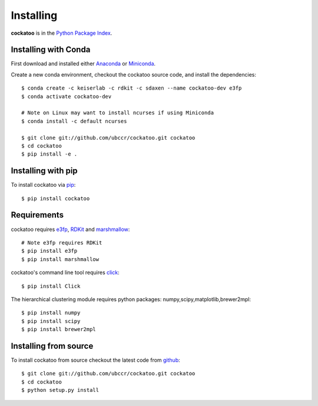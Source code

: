 Installing
======================
.. highlight:: bash

**cockatoo** is in the `Python Package Index <http://pypi.python.org/pypi/cockatoo/>`_.

Installing with Conda
----------------------

First download and installed either `Anaconda <https://www.anaconda.com/distribution/>`_ or
`Miniconda <https://docs.conda.io/en/latest/miniconda.html>`_.

Create a new conda environment, checkout the cockatoo source code, and install
the dependencies::

    $ conda create -c keiserlab -c rdkit -c sdaxen --name cockatoo-dev e3fp
    $ conda activate cockatoo-dev

    # Note on Linux may want to install ncurses if using Miniconda
    $ conda install -c default ncurses

    $ git clone git://github.com/ubccr/cockatoo.git cockatoo
    $ cd cockatoo
    $ pip install -e .

Installing with pip
----------------------

To install cockatoo via `pip <http://pypi.python.org/pypi/pip>`_::

  $ pip install cockatoo

Requirements
----------------------

cockatoo requires `e3fp <https://github.com/keiserlab/e3fp>`_, `RDKit <http://rdkit.org/>`_ and `marshmallow <http://marshmallow.readthedocs.org>`_::

  # Note e3fp requires RDKit
  $ pip install e3fp
  $ pip install marshmallow

cockatoo's command line tool requires `click <http://click.pocoo.org/>`_::

  $ pip install Click

The hierarchical clustering module requires python packages: numpy,scipy,matplotlib,brewer2mpl::
    
  $ pip install numpy
  $ pip install scipy
  $ pip install brewer2mpl

Installing from source
-----------------------

To install cockatoo from source checkout the latest code from `github <https://github.com/ubccr/cockatoo>`_::

  $ git clone git://github.com/ubccr/cockatoo.git cockatoo
  $ cd cockatoo
  $ python setup.py install
